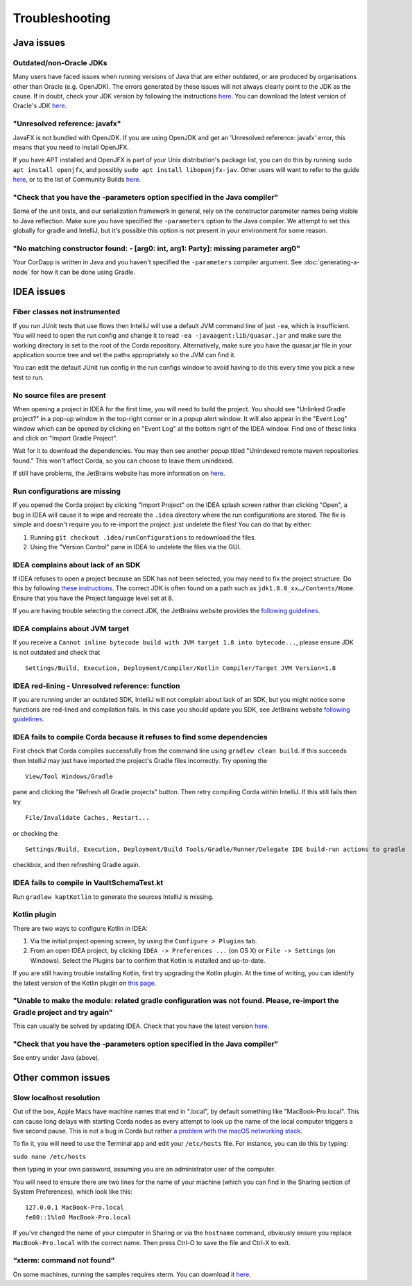 Troubleshooting
===============

Java issues
-----------

Outdated/non-Oracle JDKs
************************

Many users have faced issues when running versions of Java that are either outdated, or are produced by organisations other than Oracle (e.g. OpenJDK). The errors generated by these issues will not always clearly point to the JDK as the cause. If in doubt, check your JDK version by following the instructions `here <https://java.com/en/download/help/version_manual.xml>`_. You can download the latest version of Oracle's JDK `here <http://www.oracle.com/technetwork/java/javase/downloads/index.html>`_.

"Unresolved reference: javafx"
******************************

JavaFX is not bundled with OpenJDK. If you are using OpenJDK and get an 'Unresolved reference: javafx' error, this means that you need to install OpenJFX.

If you have APT installed and OpenJFX is part of your Unix distribution's package list, you can do this by running ``sudo apt install openjfx``, and possibly ``sudo apt install libopenjfx-jav``. Other users will want to refer to the guide `here <https://wiki.openjdk.java.net/display/OpenJFX/Building+OpenJFX>`_, or to the list of Community Builds `here <https://wiki.openjdk.java.net/display/OpenJFX/Community+Builds>`_.

"Check that you have the -parameters option specified in the Java compiler"
***************************************************************************

Some of the unit tests, and our serialization framework in general, rely on the constructor parameter names being visible
to Java reflection.  Make sure you have specified the ``-parameters`` option to the Java compiler.  We attempt to set this globally
for gradle and IntelliJ, but it's possible this option is not present in your environment for some reason.

"No matching constructor found: - [arg0: int, arg1: Party]: missing parameter arg0"
***********************************************************************************

Your CorDapp is written in Java and you haven't specified the ``-parameters`` compiler argument. See
:doc:`generating-a-node` for how it can be done using Gradle.

IDEA issues
-----------

Fiber classes not instrumented
******************************

If you run JUnit tests that use flows then IntelliJ will use a default JVM command line of just ``-ea``, which is
insufficient. You will need to open the run config and change it to read ``-ea -javaagent:lib/quasar.jar`` and make
sure the working directory is set to the root of the Corda repository. Alternatively, make sure you have the quasar.jar
file in your application source tree and set the paths appropriately so the JVM can find it.

You can edit the default JUnit run config in the run configs window to avoid having to do this every time you pick a
new test to run.

No source files are present
***************************

When opening a project in IDEA for the first time, you will need to build the project. You should see "Unlinked Gradle project?" 
in a pop-up window in the top-right corner or in a popup alert window. It will also appear in the "Event Log" window which can be
opened by clicking on "Event Log" at the bottom right of the IDEA window. Find one of these links and click on "Import Gradle Project".

.. image:: resources/unlinked-gradle.png
    :height: 50 px
    :width: 410 px
    :alt: IDEA Gradle Prompt

Wait for it to download the dependencies. You may then see another popup titled "Unindexed remote maven repositories found." This won't affect Corda, 
so you can choose to leave them unindexed.

If still have problems, the JetBrains website has more information on `here <https://www.jetbrains.com/help/idea/2016.2/working-with-gradle-projects.html>`_.

Run configurations are missing
******************************

If you opened the Corda project by clicking "Import Project" on the IDEA splash screen rather than clicking "Open", a bug 
in IDEA will cause it to wipe and recreate the ``.idea`` directory where the run configurations are stored. The fix is 
simple and doesn't require you to re-import the project: just undelete the files! You can do that by either:

1. Running ``git checkout .idea/runConfigurations`` to redownload the files.
2. Using the "Version Control" pane in IDEA to undelete the files via the GUI.

IDEA complains about lack of an SDK
***********************************

If IDEA refuses to open a project because an SDK has not been selected, you may need to fix the project structure. Do this by following `these instructions <https://www.jetbrains.com/help/idea/2016.2/configuring-global-project-and-module-sdks.html>`_. The correct JDK is often found on a path such as ``jdk1.8.0_xx…/Contents/Home``. Ensure that you have the Project language level set at 8.

If you are having trouble selecting the correct JDK, the JetBrains website provides the `following guidelines <https://intellij-support.jetbrains.com/hc/en-us/articles/206544879-Selecting-the-JDK-version-the-IDE-will-run-under>`_.

IDEA complains about JVM target
*******************************

If you receive a ``Cannot inline bytecode build with JVM target 1.8 into bytecode...``, please ensure JDK is not
outdated and check that

.. parsed-literal::

    Settings/Build, Execution, Deployment/Compiler/Kotlin Compiler/Target JVM Version=1.8

..

IDEA red-lining - Unresolved reference: function
************************************************

If you are running under an outdated SDK, IntelliJ will not complain about lack of an SDK, but you might notice
some functions are red-lined and compilation fails. In this case you should update you SDK, see JetBrains website
`following guidelines <https://intellij-support.jetbrains.com/hc/en-us/articles/206544879-Selecting-the-JDK-version-the-IDE-will-run-under>`_.

IDEA fails to compile Corda because it refuses to find some dependencies
************************************************************************

First check that Corda compiles successfully from the command line using ``gradlew clean build``. If this succeeds then IntelliJ may just have imported the project's Gradle files incorrectly. Try opening the

.. parsed-literal::

    View/Tool Windows/Gradle

..

pane and clicking the "Refresh all Gradle projects" button. Then retry compiling Corda within IntelliJ. If this still fails then try

.. parsed-literal::

    File/Invalidate Caches, Restart...

..

or checking the

.. parsed-literal::

    Settings/Build, Execution, Deployment/Build Tools/Gradle/Runner/Delegate IDE build-run actions to gradle

..

checkbox, and then refreshing Gradle again.

IDEA fails to compile in VaultSchemaTest.kt
*******************************************

Run ``gradlew kaptKotlin`` to generate the sources IntelliJ is missing.

Kotlin plugin
*************

There are two ways to configure Kotlin in IDEA:

1. Via the initial project opening screen, by using the ``Configure > Plugins`` tab.
2. From an open IDEA project, by clicking ``IDEA -> Preferences ...`` (on OS X) or ``File -> Settings`` (on Windows). Select the Plugins bar to confirm that Kotlin is installed and up-to-date.

If you are still having trouble installing Kotlin, first try upgrading the Kotlin plugin. At the time of writing, you can
identify the latest version of the Kotlin plugin on `this page <https://plugins.jetbrains.com/plugin/6954>`_.

"Unable to make the module: related gradle configuration was not found. Please, re-import the Gradle project and try again"
***************************************************************************************************************************

This can usually be solved by updating IDEA. Check that you have the latest version `here <https://www.jetbrains.com/idea/download/>`_.

"Check that you have the -parameters option specified in the Java compiler"
***************************************************************************

See entry under Java (above).

Other common issues
-------------------

Slow localhost resolution
*************************

Out of the box, Apple Macs have machine names that end in ".local", by default something like "MacBook-Pro.local".
This can cause long delays with starting Corda nodes as every attempt to look up the name of the local computer triggers
a five second pause. This is not a bug in Corda but rather `a problem with the macOS networking stack <http://stackoverflow.com/questions/39636792/jvm-takes-a-long-time-to-resolve-ip-address-for-localhost>`_.

To fix it, you will need to use the Terminal app and edit your ``/etc/hosts`` file. For instance, you can do this by
typing:

``sudo nano /etc/hosts``

then typing in your own password, assuming you are an administrator user of the computer.

You will need to ensure there are two lines for the name of your machine (which you can find in the Sharing section
of System Preferences), which look like this:

.. parsed-literal::

   127.0.0.1 MacBook-Pro.local
   fe80::1%lo0 MacBook-Pro.local


If you've changed the name of your computer in Sharing or via the ``hostname`` command, obviously ensure you replace
``MacBook-Pro.local`` with the correct name. Then press Ctrl-O to save the file and Ctrl-X to exit.

“xterm: command not found”
**************************

On some machines, running the samples requires xterm. You can download it `here <http://invisible-island.net/xterm/#download>`_.
